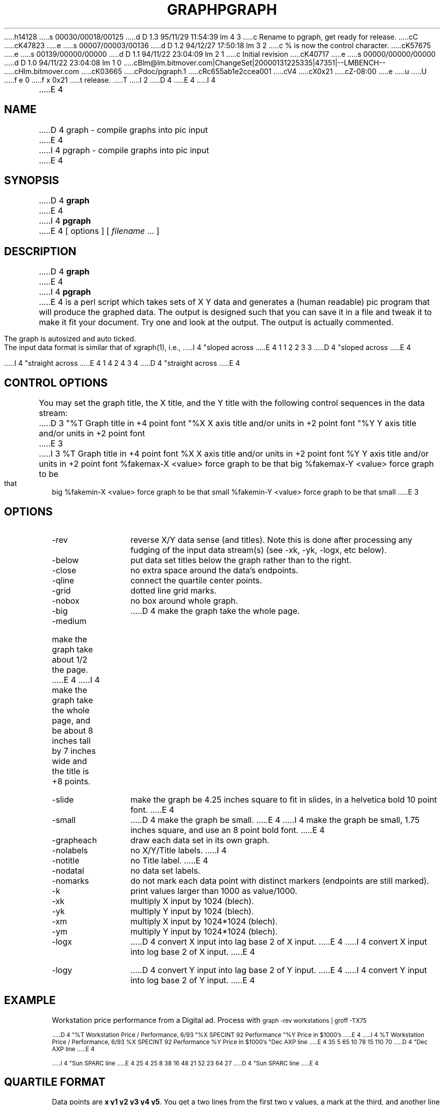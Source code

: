 h14128
s 00030/00018/00125
d D 1.3 95/11/29 11:54:39 lm 4 3
c Rename to pgraph, get ready for release.
cC
cK47823
e
s 00007/00003/00136
d D 1.2 94/12/27 17:50:18 lm 3 2
c % is now the control character.
cK57675
e
s 00139/00000/00000
d D 1.1 94/11/22 23:04:09 lm 2 1
c Initial revision
cK40717
e
s 00000/00000/00000
d D 1.0 94/11/22 23:04:08 lm 1 0
cBlm@lm.bitmover.com|ChangeSet|20000131225335|47351|--LMBENCH--
cHlm.bitmover.com
cK03665
cPdoc/pgraph.1
cRc655ab1e2ccea001
cV4
cX0x21
cZ-08:00
e
u
U
f e 0
f x 0x21
t
release.
T
I 2
.\" $Id$
.de DS
.	sp .5
.	nf
.	in +4
.	ft CW
.	vs -1
..
.de DE
.	sp .5
.	fi
.	in
.	ft
.	vs
..
D 4
.TH GRAPH 1
E 4
I 4
.TH PGRAPH 1 "Nov, 1995" "lm@sgi.com" "Docomentation tools"
E 4
.SH NAME
D 4
graph \- compile graphs into pic input
E 4
I 4
pgraph \- compile graphs into pic input
E 4
.SH SYNOPSIS
D 4
.B graph
E 4
I 4
.B pgraph
E 4
[ options ]
[
.I filename
\&.\|.\|.
]
.SH DESCRIPTION
.LP
D 4
.B graph
E 4
I 4
.B pgraph
E 4
is a perl script which
takes sets of X Y data and generates a (human readable) pic program
that will produce the graphed data.  The output is designed such that
you can save it in a file and tweak it to make it fit your document.
Try one and look at the output.  The output is actually commented.
.LP
The graph is autosized and auto ticked.
.LP
The input data format is similar
that of xgraph(1), i.e.,
.DS
I 4
"sloped across
E 4
1 1
2 2
3 3
D 4
"sloped across
E 4

I 4
"straight across
E 4
1 4
2 4
3 4
D 4
"straight across
E 4
.DE
.SH "CONTROL OPTIONS"
.LP
You may set the graph title, the X title, and the Y title with the 
following control sequences in the data stream:
.DS
D 3
"%T Graph title in +4 point font
"%X X axis title and/or units in +2 point font
"%Y Y axis title and/or units in +2 point font
E 3
I 3
%T Graph title in +4 point font
%X X axis title and/or units in +2 point font
%Y Y axis title and/or units in +2 point font
%fakemax-X <value>     force graph to be that big
%fakemax-Y <value>     force graph to be that big
%fakemin-X <value>     force graph to be that small
%fakemin-Y <value>     force graph to be that small
E 3
.DE
.SH OPTIONS
.IP -rev 12
reverse X/Y data sense (and titles).  Note this is done after processing
any fudging of the input data stream(s) (see -xk, -yk, -logx, etc below).
.IP -below
put data set titles below the graph rather than to the right.
.IP -close
no extra space around the data's endpoints.
.IP -qline
connect the quartile center points.
.IP -grid
dotted line grid marks.
.IP -nobox
no box around whole graph.
.IP -big
D 4
make the graph take the whole page.
.IP -medium
make the graph take about 1/2 the page.
E 4
I 4
make the graph take the whole page, and be about 8 inches tall by 7 inches
wide and the title is +8 points.
.IP -slide
make the graph be 4.25 inches square to fit in slides,
in a helvetica bold 10 point font.
E 4
.IP -small
D 4
make the graph be small.
E 4
I 4
make the graph be small, 1.75 inches square, and use an 8 point bold font.
E 4
.IP -grapheach
draw each data set in its own graph.
.IP -nolabels
no X/Y/Title labels.
I 4
.IP -notitle
no Title label.
E 4
.IP -nodatal
no data set labels.
.IP -nomarks
do not mark each data point with distinct markers (endpoints are still
marked).
.IP -k
print values larger than 1000 as value/1000.
.IP -xk
multiply X input by 1024 (blech).
.IP -yk
multiply Y input by 1024 (blech).
.IP -xm
multiply X input by 1024*1024 (blech).
.IP -ym
multiply Y input by 1024*1024 (blech).
.IP -logx
D 4
convert X input into lag base 2 of X input.
E 4
I 4
convert X input into log base 2 of X input.
E 4
.IP -logy
D 4
convert Y input into lag base 2 of Y input.
E 4
I 4
convert Y input into log base 2 of Y input.
E 4
.SH EXAMPLE
Workstation price performance from a Digital ad.  Process with
.DS
.ps -2
graph -rev workstations | groff -TX75

D 4
"%T Workstation Price / Performance, 6/93
"%X SPECINT 92 Performance
"%Y Price in $1000's
E 4
I 4
%T Workstation Price / Performance, 6/93
%X SPECINT 92 Performance
%Y Price in $1000's
"Dec AXP line
E 4
35 5
65 10
78 15
110 70
D 4
"Dec AXP line
E 4

I 4
"Sun SPARC line
E 4
25 4
25 8
38 16
48 21
52 23
64 27
D 4
"Sun SPARC line
E 4
.DE
.ps
.SH "QUARTILE FORMAT"
Data points are \f(CBx y1 y2 y3 y4 y5\fP.   You get a two lines from the
first two y values, a mark at the third, and another line from the last two.
.SH "SEE ALSO"
.BR gtroff (1),
.BR gpic (1),
.BR perl (1).
.SH BUGS
D 4
This should probably be called pic_graph or something like that.
E 4
I 4
-grapheach assumes the set of N graphs will fit on one page.
E 4
.LP
I 4
Since it is just a simple perl script, I tend to be constantly adding
one more feature on the fly.  Consult the script for the latest set of
options.  Development is typically done by using the closest set of options
to generate the graph, massage the graph to do what you want, then add that
set of changes as a new option.
.LP
E 4
This isn't done as much as I would like.
It isn't integrated with the groff preprocessor yet.
It doesn't know about .GS/.GE things.  I use it to manually generate
a pic file and then include that.
I 4
.LP
I need to include some example data sets with pgraph.
E 4
E 2
I 1
E 1
